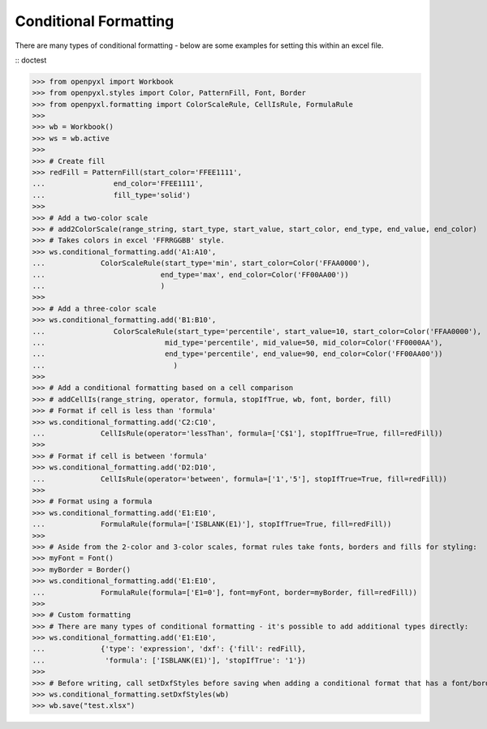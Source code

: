 Conditional Formatting
======================

There are many types of conditional formatting - below are some examples for setting this within an excel file.

:: doctest

>>> from openpyxl import Workbook
>>> from openpyxl.styles import Color, PatternFill, Font, Border
>>> from openpyxl.formatting import ColorScaleRule, CellIsRule, FormulaRule
>>>
>>> wb = Workbook()
>>> ws = wb.active
>>>
>>> # Create fill
>>> redFill = PatternFill(start_color='FFEE1111',
...                end_color='FFEE1111',
...                fill_type='solid')
>>>
>>> # Add a two-color scale
>>> # add2ColorScale(range_string, start_type, start_value, start_color, end_type, end_value, end_color)
>>> # Takes colors in excel 'FFRRGGBB' style.
>>> ws.conditional_formatting.add('A1:A10',
...             ColorScaleRule(start_type='min', start_color=Color('FFAA0000'),
...                           end_type='max', end_color=Color('FF00AA00'))
...                           )
>>>
>>> # Add a three-color scale
>>> ws.conditional_formatting.add('B1:B10',
...                ColorScaleRule(start_type='percentile', start_value=10, start_color=Color('FFAA0000'),
...                            mid_type='percentile', mid_value=50, mid_color=Color('FF0000AA'),
...                            end_type='percentile', end_value=90, end_color=Color('FF00AA00'))
...                              )
>>>
>>> # Add a conditional formatting based on a cell comparison
>>> # addCellIs(range_string, operator, formula, stopIfTrue, wb, font, border, fill)
>>> # Format if cell is less than 'formula'
>>> ws.conditional_formatting.add('C2:C10',
...             CellIsRule(operator='lessThan', formula=['C$1'], stopIfTrue=True, fill=redFill))
>>>
>>> # Format if cell is between 'formula'
>>> ws.conditional_formatting.add('D2:D10',
...             CellIsRule(operator='between', formula=['1','5'], stopIfTrue=True, fill=redFill))
>>>
>>> # Format using a formula
>>> ws.conditional_formatting.add('E1:E10',
...             FormulaRule(formula=['ISBLANK(E1)'], stopIfTrue=True, fill=redFill))
>>>
>>> # Aside from the 2-color and 3-color scales, format rules take fonts, borders and fills for styling:
>>> myFont = Font()
>>> myBorder = Border()
>>> ws.conditional_formatting.add('E1:E10',
...             FormulaRule(formula=['E1=0'], font=myFont, border=myBorder, fill=redFill))
>>>
>>> # Custom formatting
>>> # There are many types of conditional formatting - it's possible to add additional types directly:
>>> ws.conditional_formatting.add('E1:E10',
...             {'type': 'expression', 'dxf': {'fill': redFill},
...              'formula': ['ISBLANK(E1)'], 'stopIfTrue': '1'})
>>>
>>> # Before writing, call setDxfStyles before saving when adding a conditional format that has a font/border/fill
>>> ws.conditional_formatting.setDxfStyles(wb)
>>> wb.save("test.xlsx")

